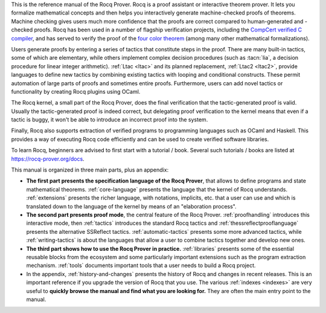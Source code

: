 This is the reference manual of the Rocq Prover.
Rocq is a proof assistant or interactive theorem
prover.  It lets you formalize mathematical concepts and then helps
you interactively generate machine-checked proofs of theorems.
Machine checking gives users much more confidence that the proofs are
correct compared to human-generated and -checked proofs.  Rocq has been
used in a number of flagship verification projects, including the
`CompCert verified C compiler <http://compcert.inria.fr/>`_, and has
served to verify the proof of the `four color theorem
<https://github.com/math-comp/fourcolor>`_ (among many other
mathematical formalizations).

Users generate proofs by entering a series of tactics that constitute
steps in the proof.  There are many built-in tactics, some of which
are elementary, while others implement complex decision procedures
(such as :tacn:`lia`, a decision procedure for linear integer
arithmetic).  :ref:`Ltac <ltac>` and its planned replacement,
:ref:`Ltac2 <ltac2>`, provide languages to define new tactics by
combining existing tactics with looping and conditional constructs.
These permit automation of large parts of proofs and sometimes entire
proofs.  Furthermore, users can add novel tactics or functionality by
creating Rocq plugins using OCaml.

The Rocq kernel, a small part of the Rocq Prover, does the final verification that
the tactic-generated proof is valid.  Usually the tactic-generated
proof is indeed correct, but delegating proof verification to the
kernel means that even if a tactic is buggy, it won't be able to
introduce an incorrect proof into the system.

Finally, Rocq also supports extraction of verified programs to
programming languages such as OCaml and Haskell.  This provides a way
of executing Rocq code efficiently and can be used to create verified
software libraries.

To learn Rocq, beginners are advised to first start with a tutorial /
book.  Several such tutorials / books are listed at
https://rocq-prover.org/docs.

This manual is organized in three main parts, plus an appendix:

- **The first part presents the specification language of the Rocq Prover**, that
  allows to define programs and state mathematical theorems.
  :ref:`core-language` presents the language that the kernel of Rocq
  understands.  :ref:`extensions` presents the richer language, with
  notations, implicits, etc. that a user can use and which is
  translated down to the language of the kernel by means of an
  "elaboration process".

- **The second part presents proof mode**, the central
  feature of the Rocq Prover.  :ref:`proofhandling` introduces this interactive
  mode, then :ref:`tactics` introduces the standard Rocq tactics and
  :ref:`thessreflectprooflanguage` presents the alternative SSReflect tactics.
  :ref:`automatic-tactics` presents some more advanced tactics, while
  :ref:`writing-tactics` is about the languages that allow a user to
  combine tactics together and develop new ones.

- **The third part shows how to use the Rocq Prover in practice.**
  :ref:`libraries` presents some of the essential reusable blocks from
  the ecosystem and some particularly important extensions such as the
  program extraction mechanism.  :ref:`tools` documents important
  tools that a user needs to build a Rocq project.

- In the appendix, :ref:`history-and-changes` presents the history of
  Rocq and changes in recent releases.  This is an important reference
  if you upgrade the version of Rocq that you use.  The various
  :ref:`indexes <indexes>` are very useful to **quickly browse the
  manual and find what you are looking for.** They are often the main
  entry point to the manual.

.. only:: html

   The full table of contents is presented below:
